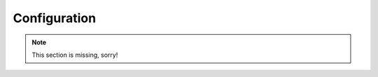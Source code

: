 .. _configuration:

=============
Configuration
=============

.. note::
   This section is missing, sorry!
